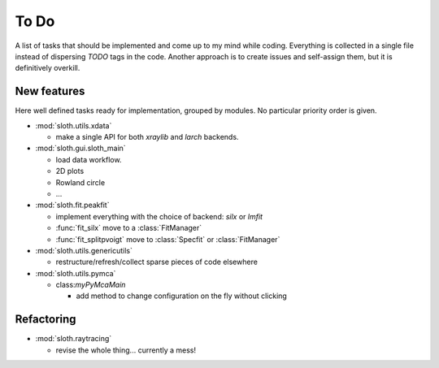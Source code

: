 .. -*- coding: utf-8 -*-

To Do
=====

A list of tasks that should be implemented and come up to my mind
while coding. Everything is collected in a single file instead of
dispersing *TODO* tags in the code. Another approach is to create
issues and self-assign them, but it is definitively overkill.

New features
------------

Here well defined tasks ready for implementation, grouped by
modules. No particular priority order is given.

* :mod:`sloth.utils.xdata`

  - make a single API for both `xraylib` and `larch` backends.


* :mod:`sloth.gui.sloth_main`

  - load data workflow.
  - 2D plots
  - Rowland circle
  - ...

* :mod:`sloth.fit.peakfit`

  - implement everything with the choice of backend: `silx` or `lmfit`
  - :func:`fit_silx` move to a :class:`FitManager`
  - :func:`fit_splitpvoigt` move to :class:`Specfit` or :class:`FitManager`
  
* :mod:`sloth.utils.genericutils`

  - restructure/refresh/collect sparse pieces of code elsewhere

* :mod:`sloth.utils.pymca`

  * class:`myPyMcaMain`

    - add method to change configuration on the fly without clicking

  
Refactoring
-----------

* :mod:`sloth.raytracing`

  * revise the whole thing... currently a mess!
